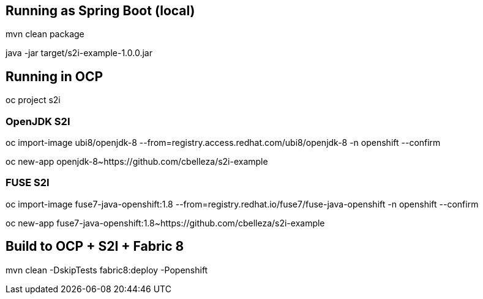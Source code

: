 ## Running as Spring Boot (local)
mvn clean package

java -jar target/s2i-example-1.0.0.jar

## Running in OCP
oc project s2i

### OpenJDK S2I
oc import-image ubi8/openjdk-8 --from=registry.access.redhat.com/ubi8/openjdk-8 -n openshift --confirm

oc new-app openjdk-8~https://github.com/cbelleza/s2i-example

### FUSE S2I
oc import-image fuse7-java-openshift:1.8 --from=registry.redhat.io/fuse7/fuse-java-openshift -n openshift --confirm

oc new-app fuse7-java-openshift:1.8~https://github.com/cbelleza/s2i-example

## Build to OCP + S2I + Fabric 8
mvn clean -DskipTests fabric8:deploy -Popenshift
